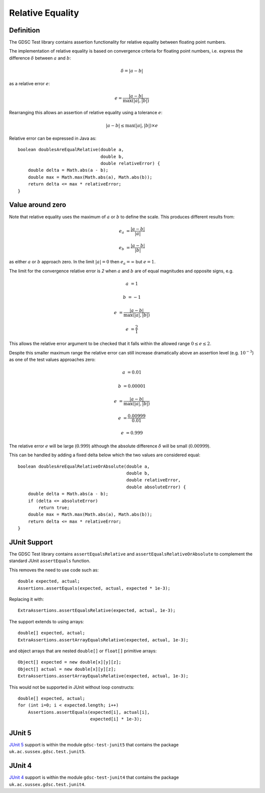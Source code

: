 .. index:: relative, equality
.. _relativeequality:

Relative Equality
=====

Definition
-----

The GDSC Test library contains assertion functionality for relative equality between
floating point numbers.

The implementation of relative equality is based on convergence criteria for floating point
numbers, i.e. express the difference :math:`\delta` between :math:`a` and :math:`b`:

.. math::

    \delta = |a-b|

as a relative error :math:`e`:

.. math::

    e = \frac { |a-b| } { \max(|a|, |b|) }

Rearranging this allows an assertion of relative equality using a tolerance :math:`e`:

.. math::

    |a-b| \leq \max(|a|, |b|) \times e

Relative error can be expressed in Java as::

    boolean doublesAreEqualRelative(double a,
                                    double b,
                                    double relativeError) {
        double delta = Math.abs(a - b);
        double max = Math.max(Math.abs(a), Math.abs(b));
        return delta <= max * relativeError;
    }

Value around zero
-----

Note that relative equality uses the maximum of :math:`a` or :math:`b` to define the scale.
This produces different results from:

.. math::

    e_a &= \frac { |a-b| } { |a| }

    e_b &= \frac { |a-b| } { |b| }

as either :math:`a` or :math:`b` approach zero. In the limit :math:`|a| = 0` then
:math:`e_a = \infty` but :math:`e = 1`.

The limit for the convergence relative error is `2` when :math:`a` and :math:`b` are
of equal magnitudes and opposite signs, e.g.

.. math::

    a &= 1

    b &= -1

    e &= \frac { |a-b| } { \max(|a|, |b|) }

    e &= \frac { 2 } { 1 }

This allows the relative error argument to be checked that it falls within the
allowed range :math:`0 \leq e \leq 2`.

Despite this smaller maximum range the relative error can still increase
dramatically above an assertion level (e.g. :math:`10^{-3}`) as one
of the test values approaches zero:

.. math::

    a &= 0.01

    b &= 0.00001

    e &= \frac { |a-b| } { \max(|a|, |b|) }

    e &= \frac { 0.00999 } { 0.01 }

    e &= 0.999

The relative error :math:`e` will be large (:math:`0.999`) although
the absolute difference :math:`\delta` will be small (:math:`0.00999`).

This can be handled by adding a fixed delta below which the two values are
considered equal::

    boolean doublesAreEqualRelativeOrAbsolute(double a,
                                              double b,
                                              double relativeError,
                                              double absoluteError) {
        double delta = Math.abs(a - b);
        if (delta <= absoluteError)
            return true;
        double max = Math.max(Math.abs(a), Math.abs(b));
        return delta <= max * relativeError;
    }

JUnit Support
-----

The GDSC Test library contains ``assertEqualsRelative`` and ``assertEqualsRelativeOrAbsolute``
to complement the standard JUnit ``assertEquals`` function.

This removes the need to use code such as::

    double expected, actual;
    Assertions.assertEquals(expected, actual, expected * 1e-3);

Replacing it with::

    ExtraAssertions.assertEqualsRelative(expected, actual, 1e-3);

The support extends to using arrays::

    double[] expected, actual;
    ExtraAssertions.assertArrayEqualsRelative(expected, actual, 1e-3);

and object arrays that are nested ``double[]`` or ``float[]`` primitive arrays::

    Object[] expected = new double[x][y][z];
    Object[] actual = new double[x][y][z];
    ExtraAssertions.assertArrayEqualsRelative(expected, actual, 1e-3);

This would not be supported in JUnit without loop constructs::

    double[] expected, actual;
    for (int i=0; i < expected.length; i++)
        Assertions.assertEquals(expected[i], actual[i],
                                expected[i] * 1e-3);

JUnit 5
-----

`JUnit 5 <https://junit.org/junit5/>`_ support is within the module ``gdsc-test-junit5``
that contains the package ``uk.ac.sussex.gdsc.test.junit5``.

JUnit 4
-----

`JUnit 4 <https://junit.org/junit4/>`_ support is within the module ``gdsc-test-junit4``
that contains the package ``uk.ac.sussex.gdsc.test.junit4``.
